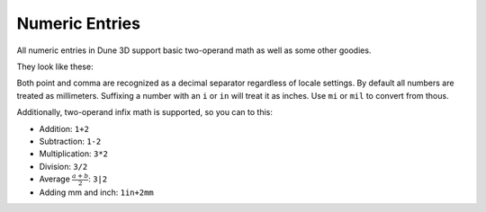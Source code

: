 Numeric Entries
===============

All numeric entries in Dune 3D support basic two-operand math as well as some other goodies.

They look like these:

.. image:: images/entry.png

Both point and comma are recognized as a decimal separator regardless of locale settings. By default all numbers are treated as millimeters. Suffixing a number with an ``i`` or ``in`` will treat it as inches. Use ``mi`` or ``mil`` to convert from thous.

Additionally, two-operand infix math is supported, so you can to this:

- Addition: ``1+2``
- Subtraction: ``1-2``
- Multiplication: ``3*2``
- Division: ``3/2``
- Average :math:`\frac{ a+b }{2}`: ``3|2``
- Adding mm and inch: ``1in+2mm``
